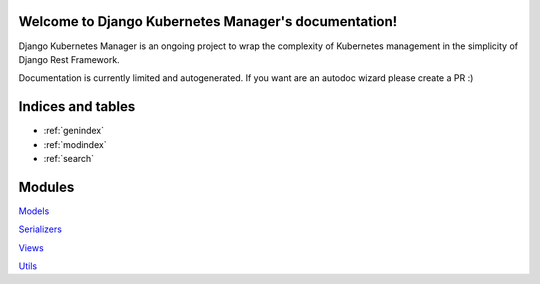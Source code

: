.. Django Kubernetes Manager documentation master file, created by
   sphinx-quickstart on Tue Mar 10 17:28:38 2020.
   You can adapt this file completely to your liking, but it should at least
   contain the root `toctree` directive.

Welcome to Django Kubernetes Manager's documentation!
=====================================================
Django Kubernetes Manager is an ongoing project to wrap the complexity of Kubernetes management in the simplicity of Django Rest Framework.

Documentation is currently limited and autogenerated. If you want are an autodoc wizard please create a PR :)


Indices and tables
==================
* :ref:`genindex`
* :ref:`modindex`
* :ref:`search`

Modules
==================
`Models`_

`Serializers`_

`Views`_

`Utils`_

.. _Models: django_kubernetes_manager.html#module-django_kubernetes_manager.models.base

.. _Serializers: django_kubernetes_manager.html#module-django_kubernetes_manager.serializers

.. _Views: django_kubernetes_manager.html#module-django_kubernetes_manager.views.model_views

.. _Utils: django_kubernetes_manager.html#module-django_kubernetes_manager.utils
